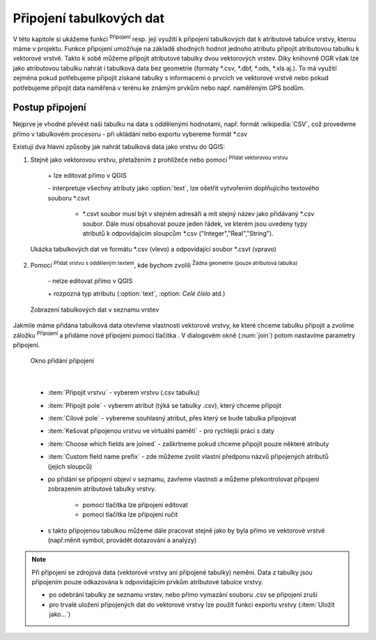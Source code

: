 .. |selectstring| image:: ../images/icon/selectstring.png
   :width: 2.5em
.. |checkbox| image:: ../images/icon/checkbox.png
   :width: 1.5em
.. |radiobuttonon| image:: ../images/icon/radiobuttonon.png
   :width: 1.5em
.. |symbologyAdd| image:: ../images/icon/symbologyAdd.png
   :width: 1.5em
.. |symbologyRemove| image:: ../images/icon/symbologyRemove.png
   :width: 1.5em
.. |symbologyEdit| image:: ../images/icon/symbologyEdit.png
   :width: 1.5em
.. |join| image:: ../images/icon/join.png
   :width: 1.5em
.. |mActionAddDelimitedTextLayer| image:: ../images/icon/mActionAddDelimitedTextLayer.png
   :width: 1.5em
.. |mActionAddOgrLayer| image:: ../images/icon/mActionAddOgrLayer.png
   :width: 1.5em

.. todo:: nachystat data, příklad?

Připojení tabulkových dat 
=========================

V této kapitole si ukážeme funkci |join| :sup:`Připojení` resp. její využití k připojení tabulkových dat k atributové tabulce vrstvy, kterou máme v projektu. Funkce připojení umožňuje na základě shodných hodnot jednoho atributu připojit atributovou tabulku k vektorové vrstvě. Takto k sobě můžeme připojit atributové tabulky dvou vektorových vrstev. Díky knihovně OGR však lze jako atributovou tabulku nahrát i tabulková data bez geometrie (formáty \*.csv, \*.dbf, \*.ods, \*.xls aj.). To má využití zejména pokud potřebujeme připojit získané tabulky s informacemi o prvcích ve vektorové vrstvě nebo pokud potřebujeme připojit data naměřená v terénu ke známým prvkům nebo např. naměřeným GPS bodům.

.. Pokud máme vektorovou vrstvu, můžeme k jejím prvkům připojit data z tabulek. Atributová tabulka vektorové vrstvy i připojovaná tabulka musí mít sloupec, ve kterém budou hodnoty, přes které se bude připojení vytvářet. Podle tohoto sloupce QGIS pozná, který řádek tabulky a prvek ve vrstvě patří k sobě. 

.. .. tip:: Možné využití v praxi:

            - připojení získaných informací o prvcích ve vektorové vrstvě
            - připojení naměřených dat z terénu k prvkům ve vektorové vrstvě
    

Postup připojení
----------------

Nejprve je vhodné převést naši tabulku na data s oddělenými hodnotami, např. formát :wikipedia:`CSV`, což provedeme přímo v tabulkovém procesoru - při ukládání nebo exportu vybereme formát \*.csv 

Existují dva hlavní způsoby jak nahrát tabulková data jako vrstvu do QGIS:   

1. Stejně jako vektorovou vrstvu, přetažením z prohlížeče nebo pomocí |mActionAddOgrLayer| :sup:`Přidat vektorovou vrstvu`

    \+ lze editovat přímo v QGIS
    
    \- interpretuje všechny atributy jako :option:`text`, lze ošetřit vytvořením doplňujícího textového souboru \*.csvt
    
        - \*.csvt soubor musí být v stejném adresáři a mít stejný název jako přidávaný \*.csv soubor. Dále musí obsahovat pouze jeden řádek, ve kterém jsou uvedeny typy atributů k odpovídajícím sloupcům \*.csv ("Integer","Real","String").
        
.. figure:: images/join_csvt.png
    
    Ukázka tabulkových dat ve formátu \*.csv (vlevo) a odpovídající soubor \*.csvt (vpravo) 

2. Pomocí |mActionAddDelimitedTextLayer| :sup:`Přidat vrstvu s odděleným textem`, kde bychom zvolili |radiobuttonon| :sup:`Žádna geometrie (pouze atributová tabulka)`

    \- nelze editovat přímo v QGIS
    
    \+ rozpozná typ atributu (:option:`text`, :option: `Celé číslo` atd.)





.. figure:: images/join_layer.png
    :scale: 70%
    
    Zobrazení tabulkových dat v seznamu vrstev
    
.. -  nahrajeme .csv soubor jako vrstvu, buď přetažením z prohlížeče nebo pomocí |mActionAddDelimitedTextLayer| :sup:`Přidat vrstvu s odděleným textem`, kde bychom zvolili |radiobuttonon| :sup:`Žádna geometrie (pouze atributová tabulka)`

Jakmile máme přidána tabulková data otevřeme vlastnosti vektorové vrstvy, ke které chceme tabulku připojit a zvolíme záložku |join| :sup:`Připojení` a přidáme nové připojení pomocí tlačítka |symbologyAdd|. V dialogovém okně (:num:`join`) potom nastavíme parametry připojení.

    
.. _join:

.. figure:: images/join.png
    
    Okno přidání připojení
    
|

 - :item:`Připojit vrstvu` |selectstring| - vyberem vrstvu (.csv tabulku) 
 - :item:`Připojit pole` |selectstring| - vyberem atribut (týká se tabulky .csv), který chceme připojit 
 - :item:`Cílové pole` |selectstring| - vybereme souhlasný atribut, přes který se bude tabulka připojovat
 - |checkbox| :item:`Kešovat připojenou vrstvu ve virtuální paměti` - pro rychlejší práci s daty
 - |checkbox| :item:`Choose which fields are joined` - zaškrtneme pokud chceme připojit pouze některé atributy
 - |checkbox| :item:`Custom field name prefix` - zde můžeme zvolit vlastní předponu názvů připojených atributů (jejich sloupců)

 -  po přidání se připojení objeví v seznamu, zavřeme vlastnsti a můžeme překontrolovat připojení zobrazením atributové tabulky vrstvy.
        
     - pomocí tlačítka |symbologyEdit| lze připojení editovat
     - pomocí tlačítka |symbologyRemove| lze připojení ručit
        
 -  s takto připojenou tabulkou můžeme dále pracovat stejně jako by byla přímo ve vektorové vrstvě (např.měnit symbol, provádět dotazování a analýzy)
              
.. note:: Při připojení se zdrojová data (vektorové vrstvy ani připojené tabulky) nemění. Data z tabulky jsou připojením pouze odkazována k odpovídajícím prvkům atributové tabulce vrstvy.
    
 -  po odebrání tabulky ze seznamu vrstev, nebo přímo vymazání souboru .csv se připojení zruší
 -  pro trvalé uložení připojených dat do vektorové vrstvy lze použít funkci exportu vrstvy (:item:`Uložit jako...`)
 
.. .. _ptab:

.. .. table:: Poznámky z terénu

   +-----+--------+---------+---------+--------+--------+
   | bod | biotop | teplota | vlhkost | druh1  | druh2  |
   +=====+========+=========+=========+========+========+
   | 435 | louka  | 29      | 49      | 1      | 0      |
   +-----+--------+---------+---------+--------+--------+
   | ... | ...    | ...     | ...     | ...    |        |
   +-----+--------+---------+---------+--------+--------+
